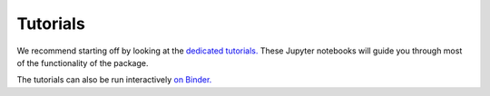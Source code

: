 Tutorials
=========

We recommend starting off by looking at the `dedicated tutorials. <https://github.com/SMTG-UCL/surfaxe/tree/master/tutorials>`_ 
These Jupyter notebooks will guide you through most of the functionality of the package. 

The tutorials can also be run interactively `on Binder. <https://mybinder.org/v2/gh/SMTG-UCL/surfaxe/HEAD?filepath=tutorials>`_

